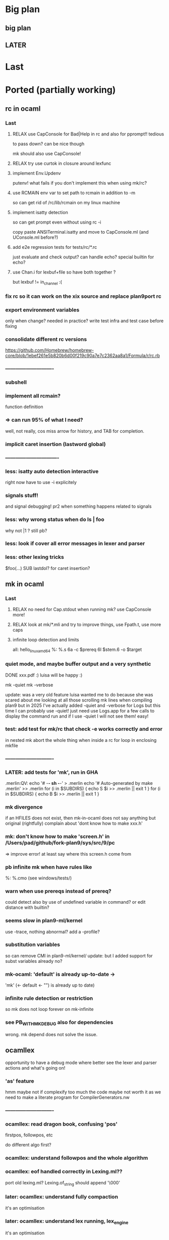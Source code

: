 # -*- org -*-

* Big plan

** big plan
# get mk/rc working, release mk and rc on OPAM? SEMI LPized version of it
# then efuns -> ogit -> lex/yacc 
# then later finish 5a/5c/5l, and capabilities testbed! 
# make it work in plan9

** LATER

* Last

* Ported (partially working)

** rc in ocaml

*** Last

**** RELAX use CapConsole for Bad|Help in rc and also for pprompt!! tedious
to pass down?
can be nice though

mk should also use CapConsole!

**** RELAX try use curtok in closure around lexfunc

**** implement Env.Updenv
putenv! what fails if you don't implement this when using mk/rc?

**** use RCMAIN env var to set path to rcmain in addition to -m
so can get rid of /rc/lib/rcmain on my linux machine

**** implement isatty detection
so can get prompt even without using rc -i

copy paste ANSITerminal.isatty and move to CapConsole.ml (and UConsole.ml before?)

**** add e2e regression tests for tests/rc/*.rc
just evaluate and check output? can handle echo? special builtin
for echo?

**** use Chan.i for lexbuf+file so have both together ?
but lexbuf != in_channel :(

*** fix rc so it can work on the xix source and replace plan9port rc

*** export environment variables
only when change? needed in practice?
write test infra and test case before fixing

*** consolidate different rc versions
https://github.com/Homebrew/homebrew-core/blob/1ebef261e5b820b6d00f219c90a7e7c2362aa8a1/Formula/r/rc.rb

*** ----------------------------

*** subshell

*** implement all rcmain?
function definition

*** => can run 95% of what I need?
well, not really, cos miss arrow for history, and TAB for completion.

*** implicit caret insertion (lastword global)

*** ------------------------------- 

*** less: isatty auto detection interactive
right now have to use -i explicitely

*** signals stuff!
and signal debugging! pr2 when something happens related to signals

*** less: why wrong status when do  ls | foo
why not |1 
?
still pb?

*** less: look if cover all error messages in lexer and parser

*** less: other lexing tricks
$foo(...) SUB
lastdol? for caret insertion?

** mk in ocaml

*** Last

**** RELAX no need for Cap.stdout when running mk? use CapConsole more!

**** RELAX look at mk/*.mli and try to improve things, use Fpath.t, use more caps

**** infinite loop detection and limits

all: hello_linux_amd64
%: %.s
   6a -c $prereq
   6l $stem.6 -o $target

*** quiet mode, and maybe buffer output and a very synthetic
DONE xxx.pdf :)
luisa will be happy :)

mk -quiet
mk -verbose

update: was a very old feature luisa wanted me to do because she was scared
 about me looking at all those scrolling mk lines when compiling plan9
 but in 2025 I've actually added -quiet and -verbose for Logs but this time
 I can probably use -quiet! just need use Logs.app for a few calls
 to display the command run and if I use -quiet I will not see them!
 easy!

*** test: add test for mk/rc that check -e works correctly and error
in nested mk abort the whole thing when inside a rc for loop in enclosing
mkfile

*** ----------------------------

*** LATER: add tests for 'mk', run in GHA
# note that if we use mk to build xix, that's also good tests 

.merlin:QV:
	echo '# -*- sh -*-' > .merlin
	echo '# Auto-generated by make .merlin' >> .merlin
	for (i in $SUBDIRS) { echo S $i >> .merlin || exit 1 }
	for (i in $SUBDIRS) { echo B $i >> .merlin || exit 1 }

*** mk divergence
if an HFILES does not exist, then mk-in-ocaml does not say anything
but original (rightfully) complain about 'dont know how to make xxx.h'

*** mk: don't know how to make 'screen.h' in /Users/pad/github/fork-plan9/sys/src/9/pc
=> improve error! at least say where this screen.h come from

*** pb infinite mk when have rules like
%: %.cmo (see windows/tests/)

*** warn when use prereqs instead of prereq?
could detect also by use of undefined variable in command?
or edit distance with builtin?

*** seems slow in plan9-ml/kernel
use -trace, nothing abnormal?
add a -profile?

*** substitution variables
so can remove CMI in plan9-ml/kernel/
update: but I added support for subst variables already no?

*** mk-ocaml: 'default' is already up-to-date ->
'mk' (<- default <- "") is already up to date)

*** infinite rule detection or restriction
so mk does not loop forever on mk-infinite

*** see PB_WITH_MKDEBUG also for dependencies
wrong. mk depend does not solve the issue.

** ocamllex
opportunity to have a debug mode where better see the lexer
 and parser actions and what's going on!

*** 'as' feature
hmm maybe not if complexify too much the code
maybe not worth it as we need to make a literate program for CompilerGenerators.nw 

*** ----------------------------

*** ocamllex: read dragon book, confusing 'pos'
firstpos, followpos, etc

do different algo first?

*** ocamllex: understand followpos and the whole algorithm

*** ocamllex: eof handled correctly in Lexing.ml??
port old lexing.ml? Lexing.of_string should append '\000'

*** later: ocamllex: understand fully compaction
it's an optimisation

*** later: ocamllex: understand lex running, lex_engine
it's an optimisation

** ocamlyacc

*** try ocamllex and ocamlyacc bootstrap? :)
need lalr? conflicts?

*** try ocamllex and ocamlyacc on tiger?

*** ----------------------------

*** LATER: opportunity to add EBNF to yacc!
hmm but then can't use regular ocamlyacc so maybe not

** git in ocaml 
(start from dulwich? ocaml-git?), so self sustaining, can use it
 to communicate with github! can use it to do stuff under plan9 itself!

*** less: compile with ocaml-light ogit? missing features? missing libraries?

*** ----------------------------

*** port zip so can skip camlzip from Leroy 
and simplify soft archi (no extern C lib dependencies)

**** basic unzip that bytes -> bytes?
simpler code? using IO.ml is complicated?

**** deflate_data() and call as you need
need to duplicate what was done for unzip.ml
z.zneeded

understand window? why double size of sliding window? (64K instead of 32K)

**** try naive zip? 
generate format with uncompressed (Flat) blocks!
still need generate right bits and bytes!
can assert unzip (zip s) = s

**** try using lz77 and fixed huffman? works? 
generate good format?

**** look code of libflate?
incorporate some opti from there?

**** less: get rid of camlzip at this point?
or nice to keep to compare

**** less: incorporate decompress pure zlib implem?
less important maybe, because can still use libflate
when port my git to plan9!
or even use my own simplified non-compressed simply marshalled
format for gitfiles.

**** try do same for jpeg?
there was a nice paper or literate paper about jpeg, a pearl maybe

*** EASY support --author for cmd_commit.ml

*** timezone inference in cmd_commit.ml

*** look at packing code, start implement pack.ml

**** port code from dulwich and ocamlgit?

*** git merge

**** merge trees! 
easy cases version where do not require diff3

**** merge files

**** fix conflict and do the merge
MERGE_HEADS?

**** look how done in C version (dulwich did not have merge)

*** ------------------------------

*** less: look code of gat, gitlet, cmtcontrol, etc.

*** less: write refs atomically
bugfix where No_more_input when commit with set_new_if_same_old
after second commit in new repo

*** less: git status --short

*** less: git log <path>
useful, so need filter when walk_history on diff (so need
do tree_changes)

*** less: read tags

** rio in ocaml
Now that I understand better the ocaml thread implementation, I can port 
rio to ocaml and test it under qemu-system-386 (or even qemu-system-arm?)

Test with plan9port? with drawterm? 9wm? possible?

*** ----------------------------

*** EASY implement readdir, so can ls /dev

*** EASY /mnt/wsys/label
need hide window to test if works and make special app writing on 
/mnt/wsys/label (test_graph_app2?)

*** up/down keys? or automatic scroll?
in any case, need to move origin

*** finish delete window, delete timeout proc, winclosechan
and exitchan and deletechan

**** remove window once child has finished

*** how to handle when process die?
non blocking waitpid! ThreadUnix has one!

*** less: get the refcount right to windows, wclose, winclosechan

*** -------------------------------------------------

*** implement stuff in section{Window borders click}

*** move
backend part done when I did the hide/unhide

*** resize
backend part done when I did the hide/unhide

*** /mnt/wsys/cursor
can put with virtual_mouse.ml

*** later: /mnt/wsys/resize? 
instead of abusing /dev/mouse?


*** improve terminal

**** less: ^D
delete_runes too, but different cursor

**** less: wrong tab 8 vs ?
see when type 'lc'
actually, how lc knows width of window? read /dev/window?

**** less: copy stuff from Efuns? simplify the code?
action should just move cursor and the rest should follow
and be updated automatically
hmm actually no, can have cursor at the end but still origin high
(so no need less)

sentinel to simplify code for EOF?

*** bugfix: when I quit rio-ocaml, terminal is weird
need atexit  draw shutdown? kernel does not do it?
rio-c seems to not have this pb
same when I run hellorio-ocaml outside rio and I quit it.

because of raw mode on /dev/consctl probably!

*** still? bugfix: display chars on screen for hellorio? why?
because did not reassign stdout? but why echo because
asked raw mode?

still? hellorio-ocaml or hellorio-c?

*** less: bugfix: weird crash and debug trace output after reassigned stderr
in processes_winshell.ml 

less because I fixed it by calling correctly openfile (but still it would
be nice to not crash ...)

"double sleep" kernel error
I got it fixed by not using dup2, but dup2 should work! we should
not be able to crash the kernel

it was when I was duping something that I closed and not reopened?
(I forgot the perm argument to openfile, so I was doing something wrong
and not reopening)

  Unix1.close Unix1.stdin;
  let fd = Unix1.openfile "/dev/cons" [Unix1.O_RDONLY] 0o666 in
  if fd <> Unix1.stdin
  then failwith "could not reassign stdin";

  Unix1.close Unix1.stdout;
  let fd = Unix1.openfile "/dev/cons" [Unix1.O_WRONLY] 0o666 in
  if fd <> Unix1.stdout
  then failwith "could not reassign stdout";
  
  (* todo: Unix1.dup2 Unix1.stdout Unix1.stderr; 
   * this creates a kernel crash! 'double sleep' error.
  *)
 (*
  Unix1.close Unix1.stderr;
  let _ = Unix1.openfile "/dev/cons" [Unix1.O_WRONLY] 0o666 in
 *)  


*** bugfix: it selects immediately the first entry, why?
QEMU issue with mouse? because does not happen after

*** less: complex channels for cpid 
needed if pb when mount and bind, but then
internal pb no?
how to handle when pb in child process when mount, bind,
this is why need cpid? how do that with ocaml model of threads and fork?
How communicate information?

*** less: sanitize integer values with a constructor like the one for Int32.xx
so can check if overflow

*** less: cornercursor
need return pos in sweep? then need pass pos to callback? more functional?
more tedious?
alt: store mouse state in mousectl

*** less: port preemptive feature of threads library to plan9?
replace setitimer by equivalent under plan9?
maybe also use APE so can use select and so can use threadUnix.ml.

use APE alarm? but then granularity is second. Ok? Anyway
rio should need only cooperative scheduling?

actually might be bad. Maybe better to be fully cooperative,
otherwise may need some mutex at a few places (e.g. for
atomic access to the queue)

** 5c in ocaml
5c -w -I/arm/include -I/sys/include

*** ----------------------------

*** branch 5c_todo for test files to commit
now only in my macbook air repo? in IN_SURFACE_BOOK2/prev_github

*** -depend
to generate .depend! better than plan9!

*** useless-include detector! finally :)
alexandrescu would be proud

*** precise codegraph using 5c frontend! finally!

*** support ## in macro (as in ocaml/.../memory.h)
so can use recent ocaml macros

*** --------------------

*** void vs non void
void (*hook_ioalloc)(void);
vs
void (*hook_ioalloc)();

one is old style proto without argument checking

*** unreachable code analysis

*** typecheck rio!
allow redundant typedefs?
(just warn)


*** ---------------------------------

*** test 5c-ocaml on plan9/buiders/mk
need modify bio.h to remove anon field though.
pb in regexp.h then
anon union subelement

*** support anon subelements?
clang seems to have some support for it


*** dereference pointer and assign
reglcgen 
see pointer.c

*** what can generate an INDREG? since anyway can not
generate OREGISTER so easily.
look opportunities in mov_operand() converter

*** deadheads?

*** EASY handle strings, at least OSTRING

*** -------------------------------------------------- 

*** x = y = z  parsed as?
result of x = y  is still an lvalue??
add comment in Compiler.nw

*** EASY put back pragma code?
put it next to relevant section? e.g., format checking?

*** EASY assembly pretty printer from ast_asm5.ml

*** typedef and tcopy??
write test case
why need that?? forbid cases mentioned (typedef to incomplete array)

*** -------------------------------------------------- 

*** valid break/continue
in check.ml? during unreachable analysis?

*** unreachable code?
aspectize code to manage canreach, oldreach, warnreach, etc.

deadheads?
and supgen?
nbreak, ncontinue

*** unused result op check

*** const checking
should be easy

*** -------------------------------------------------- 

*** add casts, finish port arith()
or just adjust return types as said in Compiler.nw

*** do FIGURE so can brain dump what I learned (otherwise
next time will have to redo that again)

also try to find/add a -dump_ast option so can put FIGURE
with just AST and then show the dump.

**** how store in symbol table nested things when backtrack?
nested struct defs? field point to which thing in the symbol table?
Because return newly allocated type for struct, that is filled later.
Because dont really use symbol table to store permanently things!
Copy to node the information, or fill later. Symbol table used
really just for scope.

*** replace string messages with constructor, so
localize error reporting in one place, and avoid noise in code

*** HARD bugfix error location on archive.c
compare with regular 5c
maybe explain the code in Compiler.nw so good basis to port in ocaml.

need to take pen and paper! I never get it right.
look at (correct) original code to report error in 5c

*** fix shift/reduce conflict? still 6
original had 3?

** 5l in ocaml

** 5a in ocaml

*** ----------------------------

*** give better error message on quote.s and accept '\''

** libcore

*** LATER: add semgrep-libs/libs/process_limits/
other stuff to copy from semgrep-libs/?
maybe Unix.realpath!

*** Last

**** RELAX port part of Cmd.ml and add also the exec part in it, but
with capabilities only! and then add in
CapUnix and CapSys should use Cmd

Cmd.exec? Cmd.run?
imitate some of Bos API? or too complex IMHO.

*** use camomile for unicode?
or extlib/utf8.ml good enough?

or uchar.ml enough?

* Infra

** Capabilities

*** less: get rid of IO.ml from canasse and do my own capability based file IO!
but used heavily in version_control/

*** less: integrate back TCB.ml? and UXxx.ml ? works with ocaml-light?
# alt: use -nostdlib with reduced lib_core/stdlib/! with commented functions?
#  or 'external:' functions moved in cap files and not exported!

try to add TCB.ml and -open TCB?
can it compile with ocaml-light though? 
if use -open TCB in dune, the mkfile and ocaml-light should be fine

**** less: add (-open TCB) in a few dune files?

**** need backport ocamlc -open, for TCB

** Bench infra

*** RELAX try profiling ppx, report diagnostics with -profile! for mk and rc
need to compile it also for ocaml-light, mkfile and boostrap-mk.sh

** Build infra

*** fix mk warnings on xix whole project compilation
(now that they are more visible)

*** less: fix shift/reduce conflicts? from which parser? mk? rc? 5c?

** Dev infra

*** try to use ocamlformat?
but exclude lex/ yacc/ lib_parsing/ version_control/ for now
because of our use of syncweb there?

but need OCaml 4.04.1 at least

but then can messup possible diffs with older version?
make sure everything works fine before?

*** still? setup pre-commit and ocamlformat and trailing space fix?
but syncweb issue, so maybe not worth it

* Partially ported

** lib_system

*** port mkfile to mkfile-ocaml for lib_system/plan9
pb when try build .a because need mk-C extension for libs.

** draw in ocaml?

*** EASY add .mli in lib_graphics/geometry

*** EASY add .mli in lib_graphics/draw

*** use camlidl? or implement low-level stuff that writes
into /dev/draw/x/ directly?

***  client/server with simple marshalling protocol?
type msg = Draw of ... | Line of ... | Alloc of ...

*** memdraw in ocaml
do no need kernel to have memdraw or memlayer. Can be used entirely
in userspace

can port memdraw first and can even test under qemu thx to 9 in ocaml
DONE can also port draw first and test for rio. 2 independent halves.

**** continue go through Graphics.nw; add %ocaml

** Kernel in ocaml
So can do draw and then rio in ocaml? How?
Need full understanding of ocamlrun before I think. Will need still to
have part in C to setup for ocamlrun. How to deal with stdlib for ocamlrun?
Need to forbid most functions in pervasives.mli. Have a -nopervasives and then 
another specific pervasives.mli ?

need to understand C code in ocaml to check whether I could use
ocaml to do the plan9 kernel in ocaml!

Gain deeper understanding of ocamlrun and its GC! And also of FFI.
Gain also far deeper understanding of 9 in C.

panic("pc = %lux, link = %lux", &sys_get_argv, getcallerpc(&unit));

*** for the kernel in ocaml, use https://github.com/mirage/ocaml-freestanding ?

*** LATER: try compile xix kernel with kencc
old?
export ROOT=`pwd`
export objtype=386
ocamlrun ./bootstrap/mk depend
ocamlrun ./bootstrap/mk


*** ----------------------------------

*** alarmkproc

*** hz_checkalarms

*** read sleep.ps and subtle condition for rendez vous

*** continue user_addr, phys_addr'fication


*** test Thread.thread_delay
my gettimeofday is working?

*** connect mutex to tas or spinlock?
Threads.critical_section := true?

*** ocaml threads and processes

**** archi?

Maybe disable interrupt at each instruction boundaries and
also when enter Gc. Then reenable and look if
interrupt in the mean time (just like look if signal in the mean time)
and then dispatch interrupt upper-half handler.
Bottom-half interrupt just set a global flag.

use Thread.t and scheduler.c from otherlibs/threads/ ?
but use interrupt instead of signal for timer and
and use splhi before reseting the pending_signal.
Also use Mutex.lock? or just imitate Mutex.lock in my
Qlock?

**** new thread for process, how? in newproc, sysrfork, but how?
just have s cheding and then Critical_section:=true; wakeup schedinit; sleep
and schedinit when up is s cheding can just ready it too, like
for Running

**** modify scheduler it to have reference to process Ureg?

**** find archi design for preempt when not in kernel mode
thread RFE? how get back thread to execute on behalf of proc?
execute back thread closure? thread clos should be either
syscall handler or fault handler?

*** first user process

**** try first user process, manual text, data, bss, initcode
SWI

**** try sysnop! and maybe a syssleep in 2 processes that print A, B!
syscall is a different kind of signal

**** syscall interface:
2 strings pointers, 2 ints, one for arg in, one for arg out,
and ints for size of those buffers
then marshal in/out both.
(and do same later for 9p?)

**** try start main.ml calling init functions?

*** finalize
take care of TODOs in Byterun/!! Bcm/ Port/
take care to update mem.h to agree with memory.ml lower limits

*** less: remove coproc.c? write 2 functions needed in asm?

*** rendez vous type and sleep hook
also modif relevant section in Kernel.nw
understand how locking and rendez vous works?

*** env_.ml
and adjust sysrfork

*** namespace_.ml ? (complicated probably)
and adjust sysrfork

*** EASY rwlock.ml

*** EASY nspinlocks in ocaml

*** EASY ilockdepth in ocaml

*** EASY okaddr

*** EASY vmemchr (user_memory.ml)

*** less: mk depend for C code? use 5c-ocaml to generate .depend?
less important because we should not modify much C code. Most of the
modifs are on ocaml code and mk depend works for that

*** look other OS or programs

**** look how done in Rust? Maybe give ideas on how to separate
code between ocaml and C and asm.
https://os.phil-opp.com/handling-exceptions.html

**** less: look redox kernel?
look paper about RUST and kernel programming

**** how map low-level structures?
mirage?
cstruct? can reuse portable part of cstruct? need bigarray then also!
need port back bigarray to ocaml 1.07

**** look other kernels to get some good ideas?
mezzano OS?
stuff embedding scheme interpreter I saw recently, femtolisp?
minoca OS?
redox?

** xv6 in ocaml for ARM?
Can learn another way to write an OS. 
Can contrast some of the design decisions in plan9 and also compare 
the choice of variable names (e.g., xv6 also use a cpu and up), but it seems
xv6 is quite similar to 9 (ken thompson wrote both in some sense so normal)

*** how xv6_rpi_port handle the keyboard?
seems it does not handle it ... it uses UART?

* To port

** EASY tree in ocaml
http://blog.shaynefletcher.org/2017/10/how-to-render-trees-like-unix-tree.html
plan9-ml/utilities/misc/tree.ml

copy paste walk_dir? or move in lib_system? or Common.Sys_ ?

** lib_gui/ in ocaml?
#step towards better mmm?

*** basic line drawing, basic porting of draw to use Graphics of OCaml

*** better Vector type? separate from Point?
same for Size? meh.

*** basic label

** Tiger backend for ARM :)
maybe good to transition to book on 5c?
but then need 5i in ocaml

*** resume, compile, still works? make sync?

*** understand Tiger.nw, add explanations? more LP split? more aspectize?

*** generate assembly file from .tig? need extra phase?
register allocation? read Appel?

*** port gc?

*** generate assembly via ast_asm5.ml directly?
Once I have 5l in ocaml! which can codegen!!! and
run on 5i!! woohoo! will have 8 queens in Tiger running!

Can even generate directly Asm5 using OCaml constructor and ast_asm5.ml!
Safer than generating strings (similar to 5c in the end).

** 5i in ocaml

so can try to run things directly on my mac (but need 5c-ocaml before
 to get interesting program to test on). Also can be used by Tiger-ARM!

* Old

** Mysterious entries

*** less: merge use_diff_bytes now that fixed many issues with working mk toplevel

*** EASY factorize a few things with bit vs little endian stuff
so factorize code in protocol_9P and linker exec generation
and a_out header generation.

need genio.ml in commons2/ then, so need remove keyword arg
stuff first?

*** factorize little/big endian and generation of int
in a module? then reference cstruct and mstruct.
Why need bigarray? simple API on top of string (now called
bytes in recent ocaml) not enough?

** Send patches?

*** send patch to github for esthetic changes in ocaml :)
remove useless file I spotted

*** send patch to github for dulwich?

*** less: report bug on simple-diff
see diff.ml for example of problematic input
